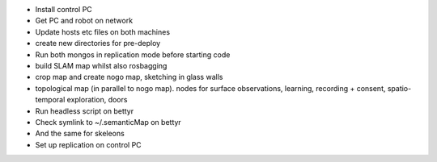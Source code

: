 -  Install control PC
-  Get PC and robot on network
-  Update hosts etc files on both machines
-  create new directories for pre-deploy
-  Run both mongos in replication mode before starting code

-  build SLAM map whilst also rosbagging
-  crop map and create nogo map, sketching in glass walls

-  topological map (in parallel to nogo map). nodes for surface
   observations, learning, recording + consent, spatio-temporal
   exploration, doors

-  Run headless script on bettyr
-  Check symlink to ~/.semanticMap on bettyr
-  And the same for skeleons
-  Set up replication on control PC


